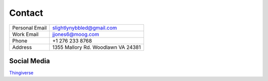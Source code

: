 Contact
===============

============== ===================================
Personal Email slightlynybbled@gmail.com
-------------- -----------------------------------
Work Email     jjones6@moog.com
-------------- -----------------------------------
Phone          +1 276 233 8768
-------------- -----------------------------------
Address        1355 Mallory Rd. Woodlawn VA 24381
============== ===================================


Social Media
------------

.. image:: https://stackexchange.com/users/flair/3644364.png
   :target: https://stackexchange.com/users/3644364

`Thingiverse <https://www.thingiverse.com/slightlynybbled>`_
